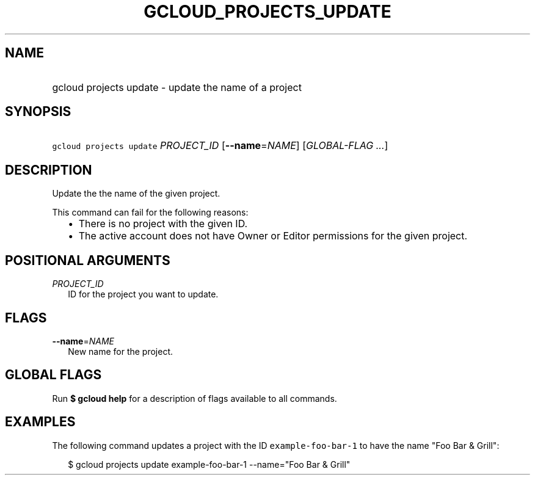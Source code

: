 
.TH "GCLOUD_PROJECTS_UPDATE" 1



.SH "NAME"
.HP
gcloud projects update \- update the name of a project



.SH "SYNOPSIS"
.HP
\f5gcloud projects update\fR \fIPROJECT_ID\fR [\fB\-\-name\fR=\fINAME\fR] [\fIGLOBAL\-FLAG\ ...\fR]



.SH "DESCRIPTION"

Update the the name of the given project.

This command can fail for the following reasons:
.RS 2m
.IP "\(bu" 2m
There is no project with the given ID.
.RE
.RS 2m
.IP "\(bu" 2m
The active account does not have Owner or Editor permissions for the given
project.
.RE



.SH "POSITIONAL ARGUMENTS"

\fIPROJECT_ID\fR
.RS 2m
ID for the project you want to update.


.RE

.SH "FLAGS"

\fB\-\-name\fR=\fINAME\fR
.RS 2m
New name for the project.


.RE

.SH "GLOBAL FLAGS"

Run \fB$ gcloud help\fR for a description of flags available to all commands.



.SH "EXAMPLES"

The following command updates a project with the ID \f5example\-foo\-bar\-1\fR
to have the name "Foo Bar & Grill":

.RS 2m
$ gcloud projects update example\-foo\-bar\-1 \-\-name="Foo Bar & Grill"
.RE
